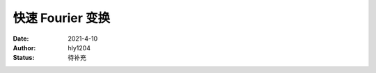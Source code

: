 ===================
快速 Fourier 变换
===================

:Date: 2021-4-10
:Author: hly1204
:Status: 待补充